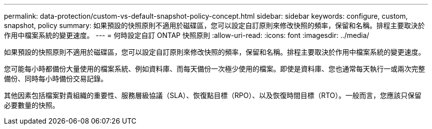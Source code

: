 ---
permalink: data-protection/custom-vs-default-snapshot-policy-concept.html 
sidebar: sidebar 
keywords: configure, custom, snapshot, policy 
summary: 如果預設的快照原則不適用於磁碟區，您可以設定自訂原則來修改快照的頻率，保留和名稱。排程主要取決於作用中檔案系統的變更速度。 
---
= 何時設定自訂 ONTAP 快照原則
:allow-uri-read: 
:icons: font
:imagesdir: ../media/


[role="lead"]
如果預設的快照原則不適用於磁碟區，您可以設定自訂原則來修改快照的頻率，保留和名稱。排程主要取決於作用中檔案系統的變更速度。

您可能每小時都備份大量使用的檔案系統、例如資料庫、而每天備份一次極少使用的檔案。即使是資料庫、您也通常每天執行一或兩次完整備份、同時每小時備份交易記錄。

其他因素包括檔案對貴組織的重要性、服務層級協議（SLA）、恢復點目標（RPO）、以及恢復時間目標（RTO）。一般而言，您應該只保留必要數量的快照。

